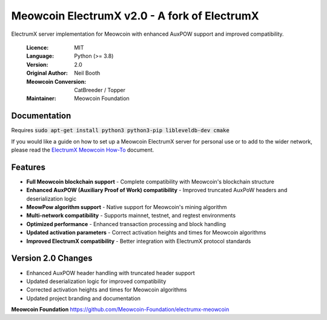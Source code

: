 ===============================================
Meowcoin ElectrumX v2.0 - A fork of ElectrumX
===============================================

ElectrumX server implementation for Meowcoin with enhanced AuxPOW support and improved compatibility.

  :Licence: MIT
  :Language: Python (>= 3.8)
  :Version: 2.0
  :Original Author: Neil Booth
  :Meowcoin Conversion: CatBreeder / Topper
  :Maintainer: Meowcoin Foundation

Documentation
=============

Requires :code:`sudo apt-get install python3 python3-pip libleveldb-dev cmake`

If you would like a guide on how to set up a Meowcoin ElectrumX server for personal 
use or to add to the wider network, please read the `ElectrumX Meowcoin 
How-To <https://github.com/Meowcoin-Foundation/electrumx-meowcoin/blob/master/ElectrumX%20Ravencoin%20How-To.md>`_ document.

Features
========

* **Full Meowcoin blockchain support** - Complete compatibility with Meowcoin's blockchain structure
* **Enhanced AuxPOW (Auxiliary Proof of Work) compatibility** - Improved truncated AuxPoW headers and deserialization logic
* **MeowPow algorithm support** - Native support for Meowcoin's mining algorithm
* **Multi-network compatibility** - Supports mainnet, testnet, and regtest environments
* **Optimized performance** - Enhanced transaction processing and block handling
* **Updated activation parameters** - Correct activation heights and times for Meowcoin algorithms
* **Improved ElectrumX compatibility** - Better integration with ElectrumX protocol standards

Version 2.0 Changes
===================

* Enhanced AuxPOW header handling with truncated header support
* Updated deserialization logic for improved compatibility
* Corrected activation heights and times for Meowcoin algorithms
* Updated project branding and documentation

**Meowcoin Foundation**  https://github.com/Meowcoin-Foundation/electrumx-meowcoin
